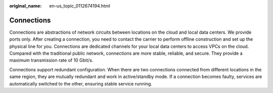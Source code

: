 :original_name: en-us_topic_0112674194.html

.. _en-us_topic_0112674194:

Connections
===========

Connections are abstractions of network circuits between locations on the cloud and local data centers. We provide ports only. After creating a connection, you need to contact the carrier to perform offline construction and set up the physical line for you. Connections are dedicated channels for your local data centers to access VPCs on the cloud. Compared with the traditional public network, connections are more stable, reliable, and secure. They provide a maximum transmission rate of 10 Gbit/s.

Connections support redundant configuration. When there are two connections connected from different locations in the same region, they are mutually redundant and work in active/standby mode. If a connection becomes faulty, services are automatically switched to the other, ensuring stable service running.
